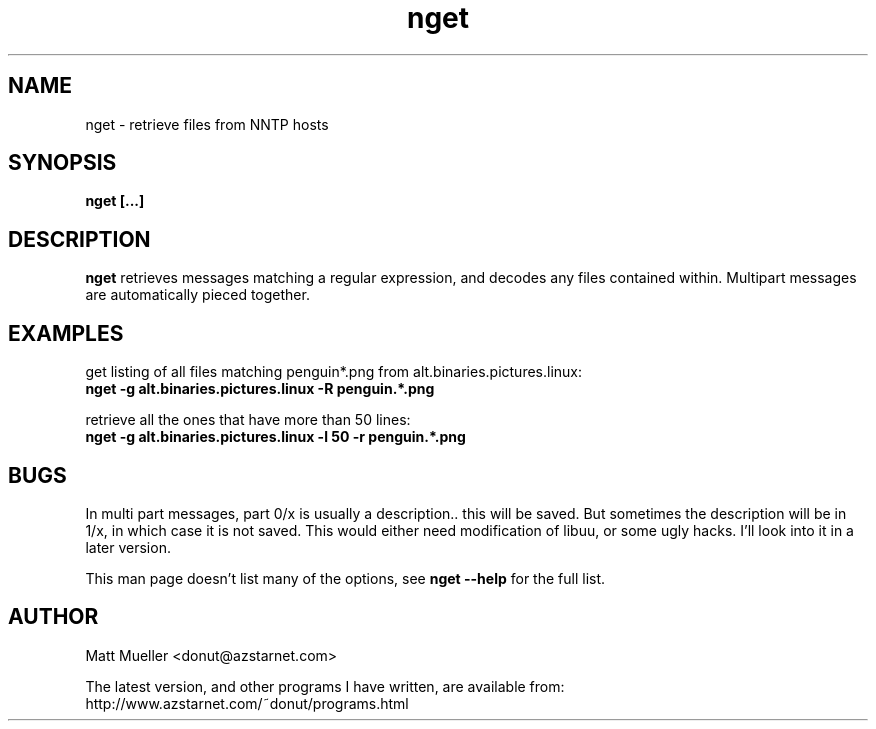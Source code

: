 .TH nget 1 "06 Jun 1999"
.SH NAME
nget \- retrieve files from NNTP hosts
.SH SYNOPSIS
.B nget [...]
.SH DESCRIPTION
.B nget
retrieves messages matching a regular expression, and decodes any files
contained within.  Multipart messages are automatically pieced together.
.SH EXAMPLES
get listing of all files matching penguin*.png from alt.binaries.pictures.linux:
.br
.B nget -g alt.binaries.pictures.linux -R "penguin.*\\.png"
.P
retrieve all the ones that have more than 50 lines:
.br
.B nget -g alt.binaries.pictures.linux -l 50 -r "penguin.*\\.png"

.SH BUGS
In multi part messages, part 0/x is usually a description.. this will be saved.
But sometimes the description will be in 1/x, in which case it is not saved.
This would either need modification of libuu, or some ugly hacks.  I'll look
into it in a later version.
.P
This man page doesn't list many of the options, see
.B nget --help
for the full list.
.SH AUTHOR
Matt Mueller <donut@azstarnet.com>
.P
The latest version, and other programs I have written, are available from:
.br
http://www.azstarnet.com/~donut/programs.html
